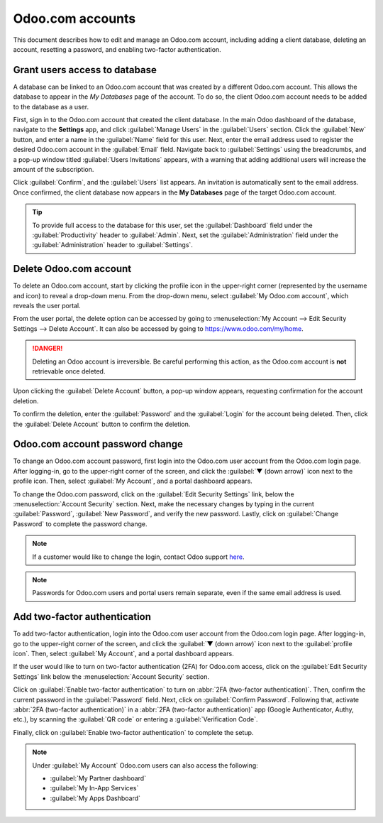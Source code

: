 =================
Odoo.com accounts
=================

This document describes how to edit and manage an Odoo.com account, including adding a client
database, deleting an account, resetting a password, and enabling two-factor authentication.

Grant users access to database
==============================

A database can be linked to an Odoo.com account that was created by a different Odoo.com account.
This allows the database to appear in the *My Databases* page of the account. To do so, the
client Odoo.com account needs to be added to the database as a user.

First, sign in to the Odoo.com account that created the client database. In the main Odoo dashboard
of the database, navigate to the **Settings** app, and click :guilabel:`Manage Users` in the
:guilabel:`Users` section. Click the :guilabel:`New` button, and enter a name in the
:guilabel:`Name` field for this user. Next, enter the email address used to register the desired
Odoo.com account in the :guilabel:`Email` field. Navigate back to :guilabel:`Settings` using the
breadcrumbs, and a pop-up window titled :guilabel:`Users Invitations` appears, with a warning that
adding additional users will increase the amount of the subscription.

Click :guilabel:`Confirm`, and the :guilabel:`Users` list appears. An invitation is automatically
sent to the email address. Once confirmed, the client database now appears in the **My Databases**
page of the target Odoo.com account.

.. tip::
   To provide full access to the database for this user, set the :guilabel:`Dashboard` field under
   the :guilabel:`Productivity` header to :guilabel:`Admin`. Next, set the
   :guilabel:`Administration` field under the :guilabel:`Administration` header to
   :guilabel:`Settings`.

Delete Odoo.com account
=======================

To delete an Odoo.com account, start by clicking the profile icon in the upper-right corner
(represented by the username and icon) to reveal a drop-down menu. From the drop-down menu, select
:guilabel:`My Odoo.com account`, which reveals the user portal.

From the user portal, the delete option can be accessed by going to :menuselection:`My Account -->
Edit Security Settings --> Delete Account`. It can also be accessed by going to
`https://www.odoo.com/my/home <https://www.odoo.com/my/home>`_.

.. danger::
   Deleting an Odoo account is irreversible. Be careful performing this action, as the Odoo.com
   account is **not** retrievable once deleted.

Upon clicking the :guilabel:`Delete Account` button, a pop-up window appears, requesting
confirmation for the account deletion.

.. image:: odoo_accounts/delete-account.png
   :align: center
   :alt: Clicking on the Delete Account button will populate a window verifying the change.

To confirm the deletion, enter the :guilabel:`Password` and the :guilabel:`Login` for the account
being deleted. Then, click the :guilabel:`Delete Account` button to confirm the deletion.

.. _odoocom/change_password:

Odoo.com account password change
================================

To change an Odoo.com account password, first login into the Odoo.com user account from the Odoo.com
login page. After logging-in, go to the upper-right corner of the screen, and click the :guilabel:`▼
(down arrow)` icon next to the profile icon. Then, select :guilabel:`My Account`, and a portal
dashboard appears.

To change the Odoo.com password, click on the :guilabel:`Edit Security Settings` link, below the
:menuselection:`Account Security` section. Next, make the necessary changes by typing in the current
:guilabel:`Password`, :guilabel:`New Password`, and verify the new password. Lastly, click on
:guilabel:`Change Password` to complete the password change.

.. note::
   If a customer would like to change the login, contact Odoo support `here
   <https://www.odoo.com/help>`_.

.. note::
   Passwords for Odoo.com users and portal users remain separate, even if the same email address is
   used.

Add two-factor authentication
=============================

To add two-factor authentication, login into the Odoo.com user account from the Odoo.com login page.
After logging-in, go to the upper-right corner of the screen, and click the :guilabel:`▼ (down
arrow)` icon next to the :guilabel:`profile icon`. Then, select :guilabel:`My Account`, and a portal
dashboard appears.

If the user would like to turn on two-factor authentication (2FA) for Odoo.com access, click on the
:guilabel:`Edit Security Settings` link below the :menuselection:`Account Security` section.

Click on :guilabel:`Enable two-factor authentication` to turn on :abbr:`2FA (two-factor
authentication)`. Then, confirm the current password in the :guilabel:`Password` field. Next, click
on :guilabel:`Confirm Password`. Following that, activate :abbr:`2FA (two-factor authentication)` in
a :abbr:`2FA (two-factor authentication)` app (Google Authenticator, Authy, etc.), by scanning the
:guilabel:`QR code` or entering a :guilabel:`Verification Code`.

Finally, click on :guilabel:`Enable two-factor authentication` to complete the setup.

.. note::
   Under :guilabel:`My Account` Odoo.com users can also access the following:

   - :guilabel:`My Partner dashboard`
   - :guilabel:`My In-App Services`
   - :guilabel:`My Apps Dashboard`
